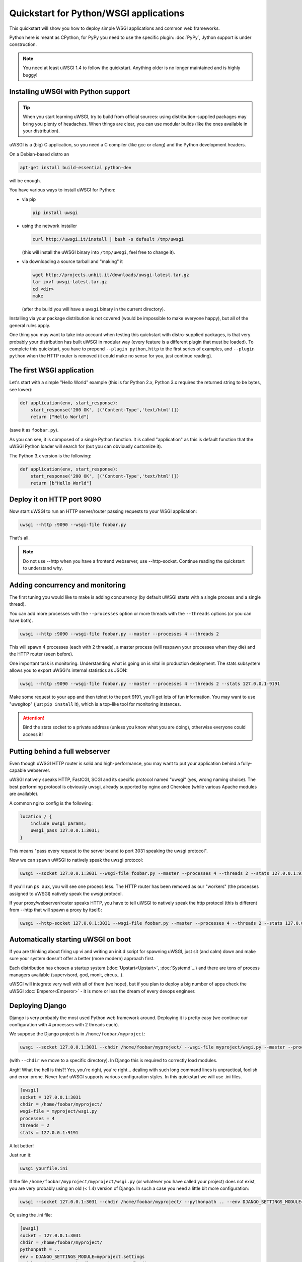 Quickstart for Python/WSGI applications
=======================================

This quickstart will show you how to deploy simple WSGI applications and common web frameworks.

Python here is meant as CPython, for PyPy you need to use the specific plugin: :doc:`PyPy`, Jython support is under construction.

.. note::

    You need at least uWSGI 1.4 to follow the quickstart. Anything older is no longer maintained and is highly buggy!

Installing uWSGI with Python support
************************************

.. tip::

    When you start learning uWSGI, try to build from official sources: using distribution-supplied packages may bring you
    plenty of headaches. When things are clear, you can use modular builds (like the ones available in your distribution).

uWSGI is a (big) C application, so you need a C compiler (like gcc or clang) and the Python development headers.

On a Debian-based distro an

.. code-block:: sh

   apt-get install build-essential python-dev

will be enough.

You have various ways to install uWSGI for Python:

* via pip

  .. code-block:: sh

      pip install uwsgi

* using the network installer

  .. code-block:: sh

      curl http://uwsgi.it/install | bash -s default /tmp/uwsgi

  (this will install the uWSGI binary into ``/tmp/uwsgi``, feel free to change it).

* via downloading a source tarball and "making" it

  .. code-block:: sh

      wget http://projects.unbit.it/downloads/uwsgi-latest.tar.gz
      tar zxvf uwsgi-latest.tar.gz
      cd <dir>
      make

  (after the build you will have a ``uwsgi`` binary in the current directory).

Installing via your package distribution is not covered (would be impossible to make everyone happy), but all of the general rules apply.

One thing you may want to take into account when testing this quickstart with distro-supplied packages, is that very probably your distribution
has built uWSGI in modular way (every feature is a different plugin that must be loaded). To complete this quickstart,
you have to prepend ``--plugin python,http`` to the first series of examples, and ``--plugin python`` when the HTTP router is removed (it could make
no sense for you, just continue reading).

The first WSGI application
**************************

Let's start with a simple "Hello World" example (this is for Python 2.x, Python 3.x requires the returned string to be bytes, see lower):

.. code-block:: python

   def application(env, start_response):
       start_response('200 OK', [('Content-Type','text/html')])
       return ["Hello World"]

(save it as ``foobar.py``).

As you can see, it is composed of a single Python function. It is called "application" as this is default function
that the uWSGI Python loader will search for (but you can obviously customize it).

The Python 3.x version is the following:

.. code-block:: python

   def application(env, start_response):
       start_response('200 OK', [('Content-Type','text/html')])
       return [b"Hello World"]

Deploy it on HTTP port 9090
***************************

Now start uWSGI to run an HTTP server/router passing requests to your WSGI application:

.. code-block:: sh

   uwsgi --http :9090 --wsgi-file foobar.py

That's all.

.. note:: Do not use --http when you have a frontend webserver, use --http-socket. Continue reading the quickstart to understand why.

Adding concurrency and monitoring
*********************************

The first tuning you would like to make is adding concurrency (by default uWSGI starts with a single process and a single thread).

You can add more processes with the ``--processes`` option or more threads with the ``--threads`` options (or you can have both).

.. code-block:: sh

   uwsgi --http :9090 --wsgi-file foobar.py --master --processes 4 --threads 2

This will spawn 4 processes (each with 2 threads), a master process (will respawn your processes when they die) and the HTTP router (seen before).

One important task is monitoring. Understanding what is going on is vital in production deployment. The stats subsystem allows
you to export uWSGI's internal statistics as JSON:

.. code-block:: sh

   uwsgi --http :9090 --wsgi-file foobar.py --master --processes 4 --threads 2 --stats 127.0.0.1:9191

Make some request to your app and then telnet to the port 9191, you'll get lots of fun information. You may want to use
"uwsgitop" (just ``pip install`` it), which is a top-like tool for monitoring instances.

.. attention::

    Bind the stats socket to a private address (unless you know what you are doing), otherwise everyone could access it!

Putting behind a full webserver
*******************************

Even though uWSGI HTTP router is solid and high-performance, you may want to put your application behind a fully-capable webserver.

uWSGI natively speaks HTTP, FastCGI, SCGI and its specific protocol named "uwsgi" (yes, wrong naming choice).
The best performing protocol is obviously uwsgi, already supported by nginx and Cherokee (while various Apache modules are available).

A common nginx config is the following:

.. code-block:: c

   location / {
       include uwsgi_params;
       uwsgi_pass 127.0.0.1:3031;
   }

This means "pass every request to the server bound to port 3031 speaking the uwsgi protocol".

Now we can spawn uWSGI to natively speak the uwsgi protocol:

.. code-block:: sh

   uwsgi --socket 127.0.0.1:3031 --wsgi-file foobar.py --master --processes 4 --threads 2 --stats 127.0.0.1:9191

If you'll run ``ps aux``, you will see one process less. The HTTP router has been removed as our "workers" (the processes assigned to uWSGI)
natively speak the uwsgi protocol.

If your proxy/webserver/router speaks HTTP, you have to tell uWSGI to natively speak the http protocol (this is different from --http that will spawn a proxy by itself):

.. code-block:: sh

   uwsgi --http-socket 127.0.0.1:3031 --wsgi-file foobar.py --master --processes 4 --threads 2 --stats 127.0.0.1:9191

Automatically starting uWSGI on boot
************************************

If you are thinking about firing up vi and writing an init.d script for spawning uWSGI, just sit (and calm) down and make sure your system doesn't offer a better (more modern) approach first.

Each distribution has chosen a startup system (:doc:`Upstart<Upstart>`, :doc:`Systemd`...) and there are tons of process managers available (supervisord, god, monit, circus...).

uWSGI will integrate very well with all of them (we hope), but if you plan to deploy a big number of apps check the uWSGI :doc:`Emperor<Emperor>` - it is more or less the dream of every devops engineer.

Deploying Django
****************

Django is very probably the most used Python web framework around. Deploying it is pretty easy (we continue our configuration with 4 processes with 2 threads each).

We suppose the Django project is in ``/home/foobar/myproject``:

.. code-block:: sh

   uwsgi --socket 127.0.0.1:3031 --chdir /home/foobar/myproject/ --wsgi-file myproject/wsgi.py --master --processes 4 --threads 2 --stats 127.0.0.1:9191

(with ``--chdir`` we move to a specific directory). In Django this is required to correctly load modules.

Argh! What the hell is this?! Yes, you're right, you're right... dealing with such long command lines is unpractical, foolish and error-prone.
Never fear! uWSGI supports various configuration styles. In this quickstart we will use .ini files.

.. code-block:: ini

    [uwsgi]
    socket = 127.0.0.1:3031
    chdir = /home/foobar/myproject/
    wsgi-file = myproject/wsgi.py
    processes = 4
    threads = 2
    stats = 127.0.0.1:9191

A lot better!

Just run it:

.. code-block:: sh

   uwsgi yourfile.ini

If the file ``/home/foobar/myproject/myproject/wsgi.py`` (or whatever you have called your project) does not exist, you are very probably
using an old (< 1.4) version of Django. In such a case you need a little bit more configuration:

.. code-block:: sh

   uwsgi --socket 127.0.0.1:3031 --chdir /home/foobar/myproject/ --pythonpath .. --env DJANGO_SETTINGS_MODULE=myproject.settings --module "django.core.handlers.wsgi:WSGIHandler()" --processes 4 --threads 2 --stats 127.0.0.1:9191

Or, using the .ini file:

.. code-block:: ini

   [uwsgi]
   socket = 127.0.0.1:3031
   chdir = /home/foobar/myproject/
   pythonpath = ..
   env = DJANGO_SETTINGS_MODULE=myproject.settings
   module = django.core.handlers.wsgi:WSGIHandler()
   processes = 4
   threads = 2
   stats = 127.0.0.1:9191

Older (< 1.4) Django releases need to set ``env``, ``module`` and the ``pythonpath`` (``..`` allow us to reach
the ``myproject.settings`` module).


Deploying Flask
***************

Flask is popular Python web microframework.

Save the following example as ``myflaskapp.py``:

.. code-block:: python

   from flask import Flask

   app = Flask(__name__)

   @app.route('/')
   def index():
       return "<span style='color:red'>I am app 1</span>"

Flask exports its WSGI function (the one we called "application" at the beginning of this quickstart) as "app", so we need to instruct uWSGI to use it.
We still continue to use the 4 processes/2 threads and the uwsgi socket as the base:

.. code-block:: sh

   uwsgi --socket 127.0.0.1:3031 --wsgi-file myflaskapp.py --callable app --processes 4 --threads 2 --stats 127.0.0.1:9191

(the only addition is the ``--callable`` option).

Deploying web2py
****************

Again a popular choice. Unzip the web2py source distribution on a directory of choice and write a uWSGI config file:

.. code-block:: ini

   [uwsgi]
   http = :9090
   chdir = path_to_web2py
   module = wsgihandler
   master = true
   processes = 8

.. note::

    On recent web2py releases you may need to copy the ``wsgihandler.py`` script out of the ``handlers`` directory.

We used the HTTP router again. Just go to port 9090 with your browser and you will see the web2py welcome page.

Click on the administrative interface and... oops, it does not work as it requires HTTPS. Do not worry, the uWSGI router
is HTTPS-capable (be sure you have OpenSSL development headers: install them and rebuild uWSGI, the build system
will automatically detect it).

First of all generate your key and certificate:

.. code-block:: sh

   openssl genrsa -out foobar.key 2048
   openssl req -new -key foobar.key -out foobar.csr
   openssl x509 -req -days 365 -in foobar.csr -signkey foobar.key -out foobar.crt

Now you have 2 files (well 3, counting the ``foobar.csr``), ``foobar.key`` and ``foobar.crt``. Change the uWSGI config:

.. code-block:: ini

   [uwsgi]
   https = :9090,foobar.crt,foobar.key
   chdir = path_to_web2py
   module = wsgihandler
   master = true
   processes = 8

Re-run uWSGI and connect to port 9090 using ``https://`` with your browser.

A note on Python threads
************************

If you start uWSGI without threads, the Python GIL will not be enabled, so threads generated by your application
will never run. You may not like that choice, but remember that uWSGI is a language-independent server, so most of its choices
are for maintaining it "agnostic".

But do not worry, there are basically no choices made by the uWSGI developers that cannot be changed with an option.

If you want to maintain Python threads support without starting multiple threads for your application, just add
the ``--enable-threads`` option (or ``enable-threads = true`` in ini style).

Virtualenvs
***********

uWSGI can be configured to search for Python modules in a specific virtualenv.

Just add ``virtualenv = <path>`` to your options.

Security and availability
*************************

**Always** avoid running your uWSGI instances as root. You can drop privileges using the ``uid`` and ``gid`` options:

.. code-block:: ini

   [uwsgi]
   https = :9090,foobar.crt,foobar.key
   uid = foo
   gid = bar
   chdir = path_to_web2py
   module = wsgihandler
   master = true
   processes = 8

If you need to bind to privileged ports (like 443 for HTTPS), use shared sockets. They are created before dropping
privileges and can be referenced with the ``=N`` syntax, where ``N`` is the socket number (starting from 0):

.. code-block:: ini

   [uwsgi]
   shared-socket = :443
   https = =0,foobar.crt,foobar.key
   uid = foo
   gid = bar
   chdir = path_to_web2py
   module = wsgihandler
   master = true
   processes = 8

A common problem with webapp deployment is "stuck requests". All of your threads/workers are stuck (blocked on request) and your app cannot accept more requests.
To avoid that problem you can set a ``harakiri`` timer. It is a monitor (managed by the master process) that will destroy processes stuck for more than the specified number of seconds (choose ``harakiri`` value carefully). For example, you may want to destroy workers blocked for more than 30 seconds:

.. code-block:: ini

   [uwsgi]
   shared-socket = :443
   https = =0,foobar.crt,foobar.key
   uid = foo
   gid = bar
   chdir = path_to_web2py
   module = wsgihandler
   master = true
   processes = 8
   harakiri = 30

In addition to this, since uWSGI 1.9, the stats server exports the whole set of request variables, so you can see (in realtime) what your instance is doing (for each worker, thread or async core).


Offloading
**********

:doc:`OffloadSubsystem` allows you to free your workers as soon as possible when some specific pattern matches and can be delegated
to a pure-c thread. Examples are sending static file from the file system, transferring data from the network to the client and so on.

Offloading is very complex, but its use is transparent to the end user. If you want to try just add ``--offload-threads <n>`` where <n> is the number of threads to spawn (1 per CPU is a good value to start with).

When offload threads are enabled, all of the parts that can be optimized will be automatically detected.

Bonus: multiple python versions for the same uWSGI binary
*********************************************************

As we have seen, uWSGI is composed by a little core and various plugins. Plugins can be embedded in the binary or dynamically loaded. When you build uWSGI for python a series of plugins plus the python one are embedded in the final binary.
This could be a problem if you want to support multiple python version without building a binary for each one.

The best approach would be having a little binary with the language-independent features and one plugin for each python version that will be loaded on-demand.

From the uwsgi sources directory:

.. code-block::sh

   make PROFILE=nolang
   
this will build a uwsgi binary with all the default plugins built-in except the python one.

Now, from the same dir, we start building python plugins:

.. code-block::sh

   PYTHON=python3.4 ./uwsgi --build-plugin "plugins/python python34"
   PYTHON=python2.7 ./uwsgi --build-plugin "plugins/python python27"
   PYTHON=python2.6 ./uwsgi --build-plugin "plugins/python python26"

you will end with three files: python34_plugin.so, python27_plugin.so, python26_plugin.so that you should copy in the dir you want (by default uWSGI searches for plugins in the current directory).

Now in your config files you can simply add (at the top)

.. code-block:: ini

   [uwsgi]
   plugins-dir = <path_to_your_plugin_directory>
   plugin = python26
   
this will load the python26_plugin.so file from the directory in which you copied the plugins.

And now
*******

You should already be able to go in production with such few concepts, but uWSGI is an enormous project with hundreds of features
and configurations. If you want to be a better sysadmin, continue reading the full docs.
